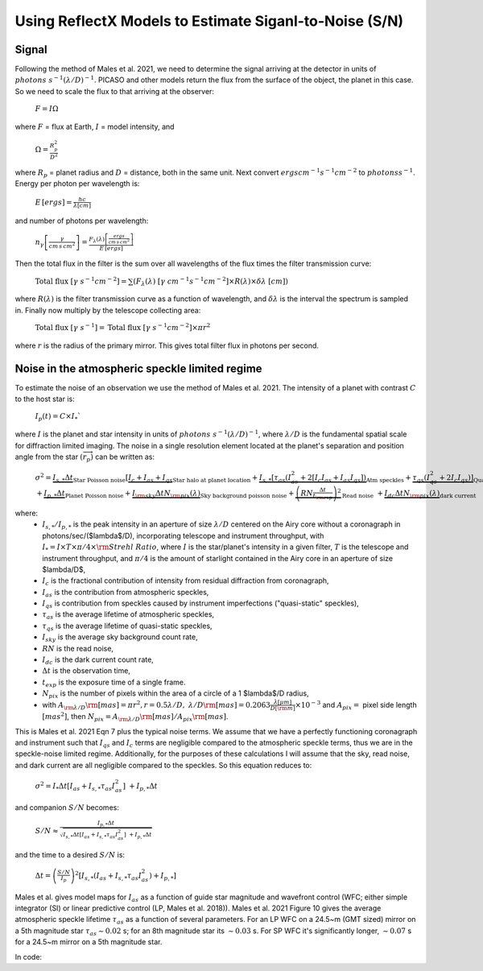 Using ReflectX Models to Estimate Siganl-to-Noise (S/N)
=======================================================

Signal
^^^^^^

Following the method of Males et al. 2021, we need to determine the signal arriving at the detector in units of :math:`photons \; s^{-1} (\lambda/D)^{-1}`. PICASO and other models return the flux from the surface of the object, the planet in this case.  So we need to scale the flux to that arriving at the observer:

   :math:`F = I \Omega`

where :math:`F` = flux at Earth, :math:`I` = model intensity, and

    :math:`\Omega = \frac{R_p^2}{D^2}`

where :math:`R_p` = planet radius and :math:`D` = distance, both in the same unit. Next convert :math:`ergs cm^{-1} s^{-1} cm^{-2}` to :math:`photons s^{-1}`. Energy per photon per wavelength is:

    :math:`E\,[ergs] = \frac{hc}{\lambda[cm]}`

and number of photons per wavelength:

    :math:`n_{\gamma}\left[\frac{\gamma}{cm\,s\,cm^2}\right] = \frac{F_{\lambda}(\lambda)\left[\frac{ergs}{cm\,s\,cm^2}\right]}{E\,[ergs]}`

Then the total flux in the filter is the sum over all wavelengths of the flux times the filter transmission curve:

    :math:`\mathrm{Total \; flux} \;[\gamma \;s^{-1} cm^{-2}] = \sum(F_\lambda(\lambda)\; [\gamma \;cm^{-1} s^{-1} cm^{-2}] \times R(\lambda) \times \delta\lambda \;[cm] )`

where :math:`R(\lambda)` is the filter transmission curve as a function of wavelength, and :math:`\delta\lambda` is the interval the spectrum is sampled in. Finally now multiply by the telescope collecting area:

    :math:`\mathrm{Total \; flux} \;[\gamma \;s^{-1}] = \mathrm{Total \; flux} \;[\gamma \;s^{-1} cm^{-2}] \times \pi r^2`

where :math:`r` is the radius of the primary mirror. This gives total filter flux in photons per second.  

Noise in the atmospheric speckle limited regime
^^^^^^^^^^^^^^^^^^^^^^^^^^^^^^^^^^^^^^^^^^^^^^^
To estimate the noise of an observation we use the method of Males et al. 2021. The intensity of a planet with contrast :math:`C` to the host star is:

    :math:`I_p (t) = C \times I_*``

where :math:`I` is the planet and star intensity in units of :math:`photons \; s^{-1} (\lambda/D)^{-1}`, where :math:`\lambda/D` is the fundamental spatial scale for diffraction limited imaging. The noise in a single resolution element located at the planet's separation and position angle from the star :math:`(\overrightarrow{r_p})` can be written as:


    :math:`\sigma^2 = \underbrace{I_{s,*} \Delta t}_\text{Star Poisson noise} \left[\underbrace{I_c + I_{as} + I_{qs}}_\text{Star halo at planet location}  + \underbrace{I_{s,*}[\tau_{as}(I_{as}^2 + 2[I_c I_{as} + I_{as} I_{qs}])}_\text{Atm speckles}+ \underbrace{\tau_{qs}(I_{qs}^2 + 2I_c I_{qs})]}_\text{Quasistatic speckles} \right]\;\;`
    :math:`+ \underbrace{I_{p,*} \Delta t}_\text{Planet Poisson noise} + \underbrace{I_{\rm{sky}}\Delta t N_{\rm{pix}}(\lambda)}_\text{Sky background poisson noise} + \underbrace{\left(RN \frac{\Delta t}{t_{\rm{exp}}}\right)^2}_\text{Read noise} \;\; + \underbrace{I_{dc}\Delta t N_{\rm{pix}}(\lambda)}_\text{dark current}`

where:
    * :math:`I_{s,*}/I_{p,*}` is the peak intensity in an aperture of size :math:`\lambda$/D` centered on the Airy core without a coronagraph in photons/sec/($\lambda$/D), incorporating telescope and instrument throughput, with :math:`I_* = I \times T \times \pi/4 \times \rm{Strehl\;Ratio}`, where :math:`I` is the star/planet's intensity in a given filter, :math:`T` is the telescope and instrument throughput, and :math:`\pi/4` is the amount of starlight contained in the Airy core in an aperture of size $\lambda/D$,
    * :math:`I_c` is the fractional contribution of intensity from residual diffraction from coronagraph,
    * :math:`I_{as}` is the contribution from atmospheric speckles,
    * :math:`I_{qs}` is contribution from speckles caused by instrument imperfections ("quasi-static" speckles),
    * :math:`\tau_{as}` is the average lifetime of atmospheric speckles, 
    * :math:`\tau_{qs}` is the average lifetime of quasi-static speckles, 
    * :math:`I_{sky}` is the average sky background count rate,
    * :math:`RN` is the read noise,
    * :math:`I_{dc}` is the dark current count rate, 
    * :math:`\Delta t` is the observation time,
    * :math:`t_{exp}` is the exposure time of a single frame. 
    * :math:`N_{pix}` is the number of pixels within the area of a circle of a 1 $\lambda$/D radius, 
    * with :math:`A_{\rm{\lambda/D}} \rm{[mas]} = \pi r^2, r = 0.5\lambda/D,\; \lambda/D \rm{[mas]} = 0.2063 \frac{\lambda [\mu m]}{D [\rm{m}]} \times 10^{-3}` and :math:`A_{pix} =` pixel side length :math:`[mas^2]`, then :math:`N_{pix} = A_{\rm{\lambda/D}} \rm{[mas]} / A_{pix} \rm{[mas]}`.

This is Males et al. 2021 Eqn 7 plus the typical noise terms. We assume that we have a perfectly functioning coronagraph and instrument such that :math:`I_{qs}` and :math:`I_{c}` terms are negligible compared to the atmospheric speckle terms, thus we are in the speckle-noise limited regime.  Additionally, for the purposes of these calculations I will assume that the sky, read noise, and dark current are all negligible compared to the speckles.  So this equation reduces to:

    :math:`\sigma^2 = I_* \Delta t \left[I_{as}  + {I_{s,*}\tau_{as}I_{as}^2}\right]\;\; + I_{p,*} \Delta t`

and companion :math:`S/N` becomes:

    :math:`S/N \approx \frac{I_{p,*} \Delta t}{\sqrt{I_{s,*} \Delta t \left[I_{as}  + {I_{s,*}\tau_{as}I_{as}^2}\right]\;\; + I_{p,*} \Delta t}}`

and the time to a desired :math:`S/N` is:

    :math:`\Delta t = \left(\frac{S/N}{I_p}\right)^2 \left[I_{s,*} \left(I_{as} + {I_{s,*}\tau_{as}I_{as}^2}\right) + I_{p,*} \right]`

Males et al. gives model maps for :math:`I_{as}` as a function of guide star magnitude and wavefront control (WFC; either simple integrator (SI) or linear predictive control (LP, Males et al. 2018)). Males et al. 2021 Figure 10 gives the average atmospheric speckle lifetime :math:`\tau_{as}` as a function of several parameters. For an LP WFC on a 24.5~m (GMT sized) mirror on a 5th magnitude star :math:`\tau_{as} \sim 0.02` s; for an 8th magnitude star its :math:`\sim 0.03` s. For SP WFC it's significantly longer, :math:`\sim 0.07` s for a 24.5~m mirror on a 5th magnitude star.


In code: 


.. code-block:: python
    from ReflectXTools import GetSNR
    directory = 'path_to_spectrum_files/'
    c = pd.read_csv(directory+'ReflectX-spectra-phase90-cto-1.0.csv')
    directory = 'path_to_model_files//'
    pc = pickle.load(open(directory+'phase90-cto-1.0-model.pkl','rb'))

    wavelength = np.array(c['wavelength [um]'])
    planet_contrast = np.array(c['cloudy-fpfs-kzz1e+09-fsed0.03'])
    planet_radius = 0.97*u.Rjup
    sep = pc.inputs['star']['semi_major']*u.cm

    primary_mirror_diameter = 25.4*u.m
    wfc = 'lp'
    observationtime = np.logspace(-2,5,1000)
    path_to_maps = 'path_to_noise_maps/'

    snrc, planet_signal, star_signal = GetSNR(wavelength, planet_contrast, 
            star_flux,
            primary_mirror_diameter, 
            planet_radius, star_radius, 
            distance, sep, wfc,
            filters, observationtime,
            path_to_maps = path_to_maps)